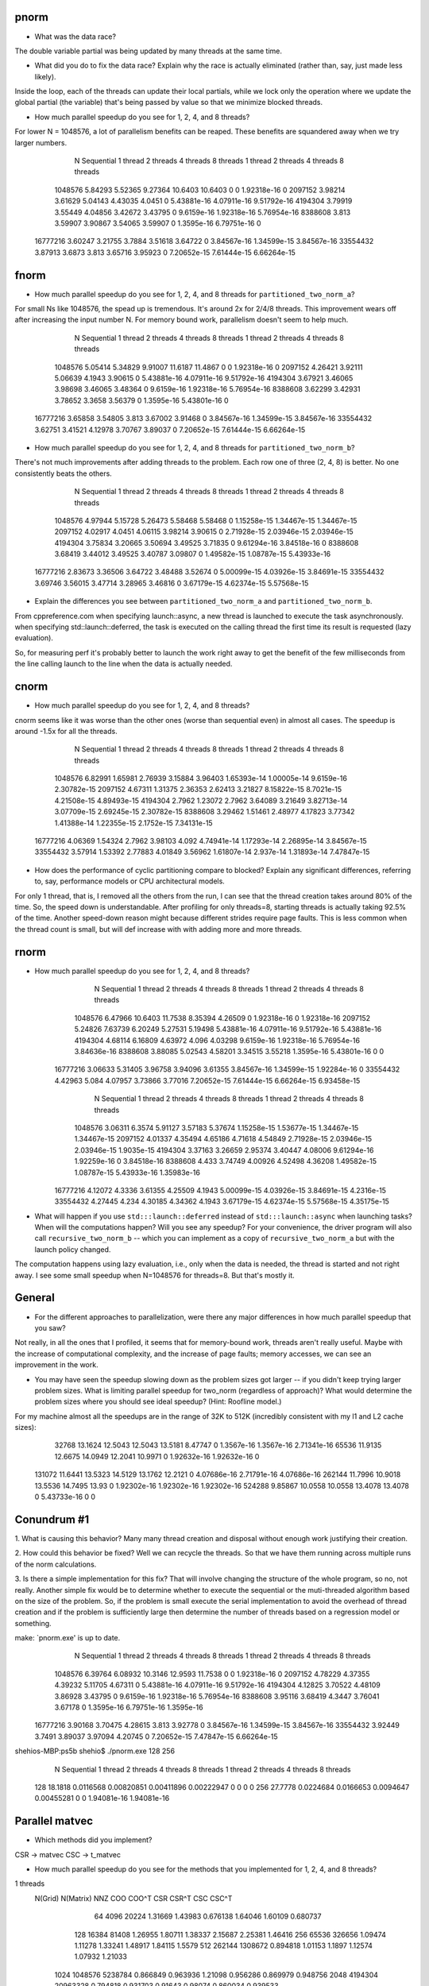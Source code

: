 
pnorm
-----

* What was the data race?
The double variable partial was being updated by many threads at the same time.

* What did you do to fix the data race?  Explain why the race is actually eliminated (rather than, say, just made less likely).
Inside the loop, each of the threads can update their local partials, while we lock only the operation where we update the global partial (the variable) that's being passed by value so that we minimize blocked threads.

* How much parallel speedup do you see for 1, 2, 4, and 8 threads?
For lower N = 1048576, a lot of parallelism benefits can be reaped. These benefits are squandered away when we try larger numbers.

           N  Sequential    1 thread   2 threads   4 threads   8 threads      1 thread     2 threads     4 threads     8 threads
     1048576     5.84293     5.52365     9.27364     10.6403     10.6403             0             0   1.92318e-16             0
     2097152     3.98214     3.61629     5.04143     4.43035      4.0451             0   5.43881e-16   4.07911e-16   9.51792e-16
     4194304     3.79919     3.55449     4.04856     3.42672     3.43795             0    9.6159e-16   1.92318e-16   5.76954e-16
     8388608       3.813     3.59907     3.90867     3.54065     3.59907             0    1.3595e-16   6.79751e-16             0
    16777216     3.60247     3.21755      3.7884     3.51618     3.64722             0   3.84567e-16   1.34599e-15   3.84567e-16
    33554432     3.87913      3.6873       3.813     3.65716     3.95923             0   7.20652e-15   7.61444e-15   6.66264e-15

fnorm
-----

* How much parallel speedup do you see for 1, 2, 4, and 8 threads for ``partitioned_two_norm_a``?
For small Ns like 1048576, the spead up is tremendous. It's around 2x for 2/4/8 threads. This improvement wears off after increasing the input number N. For memory bound work, parallelism doesn't seem to help much.

           N  Sequential    1 thread   2 threads   4 threads   8 threads      1 thread     2 threads     4 threads     8 threads
     1048576     5.05414     5.34829     9.91007     11.6187     11.4867             0             0   1.92318e-16             0
     2097152     4.26421     3.92111     5.06639      4.1943     3.90615             0   5.43881e-16   4.07911e-16   9.51792e-16
     4194304     3.67921     3.46065     3.98698     3.46065     3.48364             0    9.6159e-16   1.92318e-16   5.76954e-16
     8388608     3.62299     3.42931     3.78652      3.3658     3.56379             0    1.3595e-16   5.43801e-16             0
    16777216     3.65858     3.54805       3.813     3.67002     3.91468             0   3.84567e-16   1.34599e-15   3.84567e-16
    33554432     3.62751     3.41521     4.12978     3.70767     3.89037             0   7.20652e-15   7.61444e-15   6.66264e-15


* How much parallel speedup do you see for 1, 2, 4, and 8 threads for ``partitioned_two_norm_b``?
There's not much improvements after adding threads to the problem. Each row one of three (2, 4, 8) is better. No one consistently beats the others.

           N  Sequential    1 thread   2 threads   4 threads   8 threads      1 thread     2 threads     4 threads     8 threads
     1048576     4.97944     5.15728     5.26473     5.58468     5.58468             0   1.15258e-15   1.34467e-15   1.34467e-15
     2097152     4.02917      4.0451     4.06115     3.98214     3.90615             0   2.71928e-15   2.03946e-15   2.03946e-15
     4194304     3.75834     3.20665     3.50694     3.49525     3.71835             0   9.61294e-16   3.84518e-16             0
     8388608     3.68419     3.44012     3.49525     3.40787     3.09807             0   1.49582e-15   1.08787e-15   5.43933e-16
    16777216     2.83673     3.36506     3.64722     3.48488     3.52674             0   5.00099e-15   4.03926e-15   3.84691e-15
    33554432     3.69746     3.56015     3.47714     3.28965     3.46816             0   3.67179e-15   4.62374e-15   5.57568e-15


* Explain the differences you see between ``partitioned_two_norm_a`` and ``partitioned_two_norm_b``.
From cppreference.com
when specifying launch::async, a new thread is launched to execute the task asynchronously.
when specifying std::launch::deferred,  the task is executed on the calling thread the first time its result is requested (lazy evaluation).

So, for measuring perf it's probably better to launch the work right away to get the benefit of the few milliseconds from the line calling launch to the line when the data is actually needed.

cnorm
-----

* How much parallel speedup do you see for 1, 2, 4, and 8 threads?
cnorm seems like it was worse than the other ones (worse than sequential even) in almost all cases.
The speedup is around -1.5x for all the threads.

           N  Sequential    1 thread   2 threads   4 threads   8 threads      1 thread     2 threads     4 threads     8 threads
     1048576     6.82991     1.65981     2.76939     3.15884     3.96403   1.65393e-14   1.00005e-14    9.6159e-16   2.30782e-15
     2097152     4.67311     1.31375     2.36353     2.62413     3.21827   8.15822e-15    8.7021e-15   4.21508e-15   4.89493e-15
     4194304      2.7962     1.23072      2.7962     3.64089     3.21649   3.82713e-14   3.07709e-15   2.69245e-15   2.30782e-15
     8388608     3.29462     1.51461     2.48977     4.17823     3.77342   1.41388e-14   1.22355e-15    2.1752e-15   7.34131e-15
    16777216     4.06369     1.54324      2.7962     3.98103       4.092   4.74941e-14   1.17293e-14   2.26895e-14   3.84567e-15
    33554432     3.57914     1.53392     2.77883     4.01849     3.56962   1.61807e-14     2.937e-14   1.31893e-14   7.47847e-15

* How does the performance of cyclic partitioning compare to blocked?  Explain any significant differences, referring to, say, performance models or CPU architectural models.
For only 1 thread, that is, I removed all the others from the run, I can see that the thread creation takes around 80% of the time. So, the speed down is understandable. After profiling for only threads=8, starting threads is actually taking 92.5% of the time.
Another speed-down reason might because different strides require page faults. This is less common when the thread count is small, but will def increase with with adding more and more threads.

rnorm
-----

* How much parallel speedup do you see for 1, 2, 4, and 8 threads?
           N  Sequential    1 thread   2 threads   4 threads   8 threads      1 thread     2 threads     4 threads     8 threads
     1048576     6.47966     10.6403     11.7538     8.35394     4.26509             0   1.92318e-16             0   1.92318e-16
     2097152     5.24826     7.63739     6.20249     5.27531     5.19498   5.43881e-16   4.07911e-16   9.51792e-16   5.43881e-16
     4194304     4.68114     6.16809     4.63972       4.096     4.03298    9.6159e-16   1.92318e-16   5.76954e-16   3.84636e-16
     8388608     3.88085     5.02543     4.58201     3.34515     3.55218    1.3595e-16   5.43801e-16             0             0
    16777216     3.06633     5.31405     3.96758     3.94096     3.61355   3.84567e-16   1.34599e-15   1.92284e-16             0
    33554432     4.42963       5.084     4.07957     3.73866     3.77016   7.20652e-15   7.61444e-15   6.66264e-15   6.93458e-15

           N  Sequential    1 thread   2 threads   4 threads   8 threads      1 thread     2 threads     4 threads     8 threads
     1048576     3.06311      6.3574     5.91127     3.57183     5.37674   1.15258e-15   1.53677e-15   1.34467e-15   1.34467e-15
     2097152     4.01337     4.35494     4.65186     4.71618     4.54849   2.71928e-15   2.03946e-15   2.03946e-15    1.9035e-15
     4194304     3.37163     3.26659     2.95374     3.40447     4.08006   9.61294e-16   1.92259e-16             0   3.84518e-16
     8388608       4.433     3.74749     4.00926     4.52498     4.36208   1.49582e-15   1.08787e-15   5.43933e-16   1.35983e-16
    16777216     4.12072      4.3336     3.61355     4.25509      4.1943   5.00099e-15   4.03926e-15   3.84691e-15    4.2316e-15
    33554432     4.27445       4.234     4.30185     4.34362      4.1943   3.67179e-15   4.62374e-15   5.57568e-15   4.35175e-15

* What will happen if you use ``std:::launch::deferred`` instead of ``std:::launch::async`` when launching tasks?  When will the computations happen?  Will you see any speedup?  For your convenience, the driver program will also call ``recursive_two_norm_b`` -- which you can implement as a copy of ``recursive_two_norm_a`` but with the launch policy changed.
The computation happens using lazy evaluation, i.e., only when the data is needed, the thread is started and not right away. I see some small speedup when N=1048576 for threads=8. But that's mostly it.

General
-------

* For the different approaches to parallelization, were there any major differences in how much parallel speedup that you saw?
Not really, in all the ones that I profiled, it seems that for memory-bound work, threads aren't really useful. Maybe with the increase of computational complexity, and the increase of page faults; memory accesses, we can see an improvement in the work. 

* You may have seen the speedup slowing down as the problem sizes got larger -- if you didn't keep trying larger problem sizes.  What is limiting parallel speedup for two_norm (regardless of approach)?  What would determine the problem sizes where you should see ideal speedup?  (Hint: Roofline model.)

For my machine almost all the speedups are in the range of 32K to 512K (incredibly consistent with my l1 and L2 cache sizes):
       32768     13.1624     12.5043     12.5043     13.5181     8.47747             0    1.3567e-16    1.3567e-16   2.71341e-16
       65536     11.9135     12.6675     14.0949     12.2041     10.9971             0   1.92632e-16   1.92632e-16             0
      131072     11.6441     13.5323     14.5129     13.1762     12.2121             0   4.07686e-16   2.71791e-16   4.07686e-16
      262144     11.7996     10.9018     13.5536     14.7495       13.93             0   1.92302e-16   1.92302e-16   1.92302e-16
      524288     9.85867     10.0558     10.0558     13.4078     13.4078             0   5.43733e-16             0             0

Conundrum #1
------------

1. What is causing this behavior?
Many many thread creation and disposal without enough work justifying their creation.

2. How could this behavior be fixed?
Well we can recycle the threads. So that we have them running across multiple runs of the norm calculations.

3. Is there a simple implementation for this fix?
That will involve changing the structure of the whole program, so no, not really.
Another simple fix would be to determine whether to execute the sequential or the muti-threaded algorithm based on the size of the problem. So, if the problem is small execute the serial implementation to avoid the overhead of thread creation and if the problem is sufficiently large then determine the number of threads based on a regression model or something.


make: `pnorm.exe' is up to date.
           N  Sequential    1 thread   2 threads   4 threads   8 threads      1 thread     2 threads     4 threads     8 threads
     1048576     6.39764     6.08932     10.3146     12.9593     11.7538             0             0   1.92318e-16             0
     2097152     4.78229     4.37355     4.39232     5.11705     4.67311             0   5.43881e-16   4.07911e-16   9.51792e-16
     4194304     4.12825     3.70522     4.48109     3.86928     3.43795             0    9.6159e-16   1.92318e-16   5.76954e-16
     8388608     3.95116     3.68419      4.3447     3.76041     3.67178             0    1.3595e-16   6.79751e-16    1.3595e-16
    16777216     3.90168     3.70475     4.28615       3.813     3.92778             0   3.84567e-16   1.34599e-15   3.84567e-16
    33554432     3.92449      3.7491     3.89037     3.97094     4.20745             0   7.20652e-15   7.47847e-15   6.66264e-15
shehios-MBP:ps5b shehio$ ./pnorm.exe 128 256
           N  Sequential    1 thread   2 threads   4 threads   8 threads      1 thread     2 threads     4 threads     8 threads
         128     18.1818   0.0116568  0.00820851  0.00411896  0.00222947             0             0             0             0
         256     27.7778   0.0224684   0.0166653   0.0094647  0.00455281             0             0   1.94081e-16   1.94081e-16


Parallel matvec
---------------

* Which methods did you implement?
CSR -> matvec
CSC -> t_matvec

* How much parallel speedup do you see for the methods that you implemented for 1, 2, 4, and 8 threads?
1 threads   
 N(Grid) N(Matrix)         NNZ         COO       COO^T         CSR       CSR^T         CSC       CSC^T
      64      4096       20224     1.31669     1.43983    0.676138     1.64046     1.60109    0.680737
     128     16384       81408     1.26955     1.80711     1.38337     2.15687     2.25381     1.46416
     256     65536      326656     1.09474     1.11278     1.33241     1.48917     1.84115      1.5579
     512    262144     1308672    0.894818     1.01153      1.1897     1.12574     1.07932     1.21033
    1024   1048576     5238784    0.866849    0.963936     1.21098    0.956286    0.869979    0.948756
    2048   4194304    20963328    0.794818    0.931703     0.91643     0.98074    0.860034    0.939533
2 threads   
 N(Grid) N(Matrix)         NNZ         COO       COO^T         CSR       CSR^T         CSC       CSC^T
      64      4096       20224      1.3432     1.56357    0.772729     1.77112     1.80303    0.966844
     128     16384       81408     1.19398     1.79098     2.04683     2.15687     2.22877     2.20428
     256     65536      326656     1.05483     1.29825     2.73685     1.84115     1.44662     2.13186
     512    262144     1308672    0.918366     0.98304     1.97535     1.07378     1.11376     1.88637
    1024   1048576     5238784    0.892534    0.912818     2.04224     1.05695     1.05233     2.04224
    2048   4194304    20963328    0.963831    0.998254     1.96148     1.12555     1.13699     2.07045
4 threads   
 N(Grid) N(Matrix)         NNZ         COO       COO^T         CSR       CSR^T         CSC       CSC^T
      64      4096       20224     1.33424     1.92439    0.772729     2.22374     2.30042    0.760976
     128     16384       81408     1.36455     1.91037     2.53911     2.18032     2.25381     2.53911
     256     65536      326656     1.19133     1.34124     4.21931     1.92883     2.00522     4.50059
     512    262144     1308672    0.969387     1.07378     2.58503     1.11972     1.17633     2.61734
    1024   1048576     5238784     0.97961      1.0041     2.33965     1.10038     1.15303     2.19076
    2048   4194304    20963328    0.942172     1.00123     2.36207     1.10697     1.13699     2.32926
8 threads   
 N(Grid) N(Matrix)         NNZ         COO       COO^T         CSR       CSR^T         CSC       CSC^T
      64      4096       20224     1.57588     2.15201     0.43698     2.44069     2.47082    0.443762
     128     16384       81408     1.34624     1.84027     1.59198     2.20428     2.18032     1.64417
     256     65536      326656     1.09474     1.37773     4.40275     1.96628     1.92883      3.5531
     512    262144     1308672     1.00667      1.0522     2.43474     1.15684     1.16326     2.40675
    1024   1048576     5238784    0.941344     1.01681     2.15164     1.08551     1.09538     2.36259
    2048   4194304    20963328    0.952879     1.01028     2.19224     1.05476     1.07161     2.37882

The speedup seems to be around 2.2x in both CSR and CSC^T. Note that there's not much difference between 4 threads and 8 threads when it comes to GFlops.
I've also implemented async implementation beside the submitted implementation that uses threads. The one with threads is way better. You can check the performance below aside with COO as the benchmark. 

async:
1 thread
       N          COO        CSR
      64      1.29959    1.04238
     128      1.31967    1.57944
     256     0.869213    1.07157
     512      0.82436    1.15684
    1024     0.945036    1.20492
    2048     0.894435     1.0648
2 threads         COO        CSR
      64      1.48249    0.71223
     128      1.25368    1.26157
     256     0.959842    1.48917
     512      0.81792    1.04173
    1024     0.892534    1.21709
    2048     0.800509    1.18941
4 threads         COO        CSR
      64       1.0877   0.395527
     128      1.29412    1.03397
     256      1.05483    1.15072
     512     0.891011    1.11972
    1024     0.945036    1.08065
    2048     0.961069   0.822091
8 threads         COO        CSR
      64      1.58839   0.251744
     128       1.4126     0.7063
     256      1.06035   0.830028
     512     0.814737     1.0214
    1024     0.991704    1.26834
    2048      0.88969    1.22414


threads:
1 thread    
       N          COO        CSR
      64      1.25872   0.939609
     128      1.07267    1.55496
     256      1.07727    1.44662
     512     0.938957     1.1965
    1024      0.93044    1.18711
    2048     0.868946    1.12934
2 threads         COO        CSR
      64      1.30808    1.08182
     128      1.27764    2.20428
     256     0.964413    2.41103
     512     0.930611    2.05282
    1024     0.912818     1.9916
    2048     0.899231    2.02056
4 thread          COO        CSR
      64      1.24309   0.563765
     128      1.35533    2.50737
     256     0.896136    3.49184
     512     0.943187    2.46338
    1024     0.762608    1.72131
    2048     0.820081    2.20667
8 thread          COO        CSR
      64      1.65402   0.427643
     128      1.07844    1.57944
     256       1.0386    4.05053
     512     0.902532    2.15863
    1024     0.876306    2.33965
    2048      0.81411    2.15008


Conundrum #2
------------

1. What are the two "matrix vector" operations that we could use?
CSR -> matvec
CSC -> t_matvec

2. How would we use the first in pagerank?  I.e., what would we have to do differently in the rest of pagerank.cpp to use that first operation?
Change the implementation of page rank to use a CSC matrix rather than a CSR, the rest of the code stays intact.

3. How would we use the second?
 A better approach is to have the method templated which is what we submit. We can pass both CSR and CSC matrices and they shall find the correct implementation for the other methods inside of pagerank.